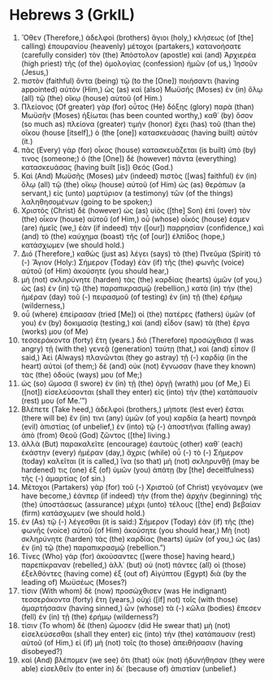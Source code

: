 * Hebrews 3 (GrkIL)
:PROPERTIES:
:ID: GrkIL/58-HEB03
:END:

1. Ὅθεν (Therefore,) ἀδελφοὶ (brothers) ἅγιοι (holy,) κλήσεως (of [the] calling) ἐπουρανίου (heavenly) μέτοχοι (partakers,) κατανοήσατε (carefully consider) τὸν (the) Ἀπόστολον (apostle) καὶ (and) Ἀρχιερέα (high priest) τῆς (of the) ὁμολογίας (confession) ἡμῶν (of us,) Ἰησοῦν (Jesus,)
2. πιστὸν (faithful) ὄντα (being) τῷ (to the [One]) ποιήσαντι (having appointed) αὐτὸν (Him,) ὡς (as) καὶ (also) Μωϋσῆς (Moses) ἐν (in) ὅλῳ (all) τῷ (the) οἴκῳ (house) αὐτοῦ (of Him.)
3. Πλείονος (Of greater) γὰρ (for) οὗτος (He) δόξης (glory) παρὰ (than) Μωϋσῆν (Moses) ἠξίωται (has been counted worthy,) καθ᾽ (by) ὅσον (so much as) πλείονα (greater) τιμὴν (honor) ἔχει (has) τοῦ (than the) οἴκου (house [itself],) ὁ (the [one]) κατασκευάσας (having built) αὐτόν (it.)
4. πᾶς (Every) γὰρ (for) οἶκος (house) κατασκευάζεται (is built) ὑπό (by) τινος (someone;) ὁ (the [One]) δὲ (however) πάντα (everything) κατασκευάσας (having built [is]) Θεός (God.)
5. Καὶ (And) Μωϋσῆς (Moses) μὲν (indeed) πιστὸς ([was] faithful) ἐν (in) ὅλῳ (all) τῷ (the) οἴκῳ (house) αὐτοῦ (of Him) ὡς (as) θεράπων (a servant,) εἰς (unto) μαρτύριον (a testimony) τῶν (of the things) λαληθησομένων (going to be spoken;)
6. Χριστὸς (Christ) δὲ (however) ὡς (as) υἱὸς ([the] Son) ἐπὶ (over) τὸν (the) οἶκον (house) αὐτοῦ (of Him,) οὗ (whose) οἶκός (house) ἐσμεν (are) ἡμεῖς (we,) ἐὰν (if indeed) τὴν ([our]) παρρησίαν (confidence,) καὶ (and) τὸ (the) καύχημα (boast) τῆς (of [our]) ἐλπίδος (hope,) κατάσχωμεν (we should hold.)
7. Διό (Therefore,) καθὼς (just as) λέγει (says) τὸ (the) Πνεῦμα (Spirit) τὸ (-) Ἅγιον (Holy:) Σήμερον (Today) ἐὰν (if) τῆς (the) φωνῆς (voice) αὐτοῦ (of Him) ἀκούσητε (you should hear,)
8. μὴ (not) σκληρύνητε (harden) τὰς (the) καρδίας (hearts) ὑμῶν (of you,) ὡς (as) ἐν (in) τῷ (the) παραπικρασμῷ (rebellion,) κατὰ (in) τὴν (the) ἡμέραν (day) τοῦ (-) πειρασμοῦ (of testing) ἐν (in) τῇ (the) ἐρήμῳ (wilderness,)
9. οὗ (where) ἐπείρασαν (tried [Me]) οἱ (the) πατέρες (fathers) ὑμῶν (of you) ἐν (by) δοκιμασίᾳ (testing,) καὶ (and) εἶδον (saw) τὰ (the) ἔργα (works) μου (of Me)
10. τεσσεράκοντα (forty) ἔτη (years.) διὸ (Therefore) προσώχθισα (I was angry) τῇ (with the) γενεᾷ (generation) ταύτῃ (that,) καὶ (and) εἶπον (I said,) Ἀεὶ (Always) πλανῶνται (they go astray) τῇ (-) καρδίᾳ (in the heart) αὐτοὶ (of them;) δὲ (and) οὐκ (not) ἔγνωσαν (have they known) τὰς (the) ὁδούς (ways) μου (of Me;)
11. ὡς (so) ὤμοσα (I swore) ἐν (in) τῇ (the) ὀργῇ (wrath) μου (of Me,) Εἰ ([not]) εἰσελεύσονται (shall they enter) εἰς (into) τὴν (the) κατάπαυσίν (rest) μου (of Me.’”)
12. Βλέπετε (Take heed,) ἀδελφοί (brothers,) μήποτε (lest ever) ἔσται (there will be) ἔν (in) τινι (any) ὑμῶν (of you) καρδία (a heart) πονηρὰ (evil) ἀπιστίας (of unbelief,) ἐν (into) τῷ (-) ἀποστῆναι (falling away) ἀπὸ (from) Θεοῦ (God) ζῶντος ([the] living.)
13. ἀλλὰ (But) παρακαλεῖτε (encourage) ἑαυτοὺς (other) καθ᾽ (each) ἑκάστην (every) ἡμέραν (day,) ἄχρις (while) οὗ (-) τὸ (-) Σήμερον (today) καλεῖται (it is called,) ἵνα (so that) μὴ (not) σκληρυνθῇ (may be hardened) τις (one) ἐξ (of) ὑμῶν (you) ἀπάτῃ (by [the] deceitfulness) τῆς (-) ἁμαρτίας (of sin.)
14. Μέτοχοι (Partakers) γὰρ (for) τοῦ (-) Χριστοῦ (of Christ) γεγόναμεν (we have become,) ἐάνπερ (if indeed) τὴν (from the) ἀρχὴν (beginning) τῆς (the) ὑποστάσεως (assurance) μέχρι (unto) τέλους ([the] end) βεβαίαν (firm) κατάσχωμεν (we should hold.)
15. ἐν (As) τῷ (-) λέγεσθαι (it is said:) Σήμερον (Today) ἐὰν (if) τῆς (the) φωνῆς (voice) αὐτοῦ (of Him) ἀκούσητε (you should hear,) Μὴ (not) σκληρύνητε (harden) τὰς (the) καρδίας (hearts) ὑμῶν (of you,) ὡς (as) ἐν (in) τῷ (the) παραπικρασμῷ (rebellion.”)
16. Τίνες (Who) γὰρ (for) ἀκούσαντες ([were those] having heard,) παρεπίκραναν (rebelled,) ἀλλ᾽ (but) οὐ (not) πάντες (all) οἱ (those) ἐξελθόντες (having come) ἐξ (out of) Αἰγύπτου (Egypt) διὰ (by the leading of) Μωϋσέως (Moses?)
17. τίσιν (With whom) δὲ (now) προσώχθισεν (was He indignant) τεσσεράκοντα (forty) ἔτη (years,) οὐχὶ ([if] not) τοῖς (with those) ἁμαρτήσασιν (having sinned,) ὧν (whose) τὰ (-) κῶλα (bodies) ἔπεσεν (fell) ἐν (in) τῇ (the) ἐρήμῳ (wilderness?)
18. τίσιν (To whom) δὲ (then) ὤμοσεν (did He swear that) μὴ (not) εἰσελεύσεσθαι (shall they enter) εἰς (into) τὴν (the) κατάπαυσιν (rest) αὐτοῦ (of Him,) εἰ (if) μὴ (not) τοῖς (to those) ἀπειθήσασιν (having disobeyed?)
19. καὶ (And) βλέπομεν (we see) ὅτι (that) οὐκ (not) ἠδυνήθησαν (they were able) εἰσελθεῖν (to enter in) δι᾽ (because of) ἀπιστίαν (unbelief.)
